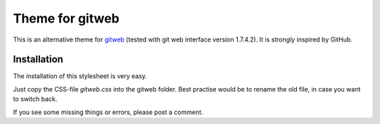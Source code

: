 ================
Theme for gitweb
================

This is an alternative theme for `gitweb`_ (tested with git web interface version 1.7.4.2). It is *strongly* inspired by GitHub.

Installation
============

The installation of this stylesheet is very easy. 

Just copy the CSS-file `gitweb.css` into the gitweb folder. Best practise
would be to rename the old file, in case you want to switch back.

If you see some missing things or errors, please post a comment.

.. _gitweb: http://git.or.cz/gitwiki/Gitweb
